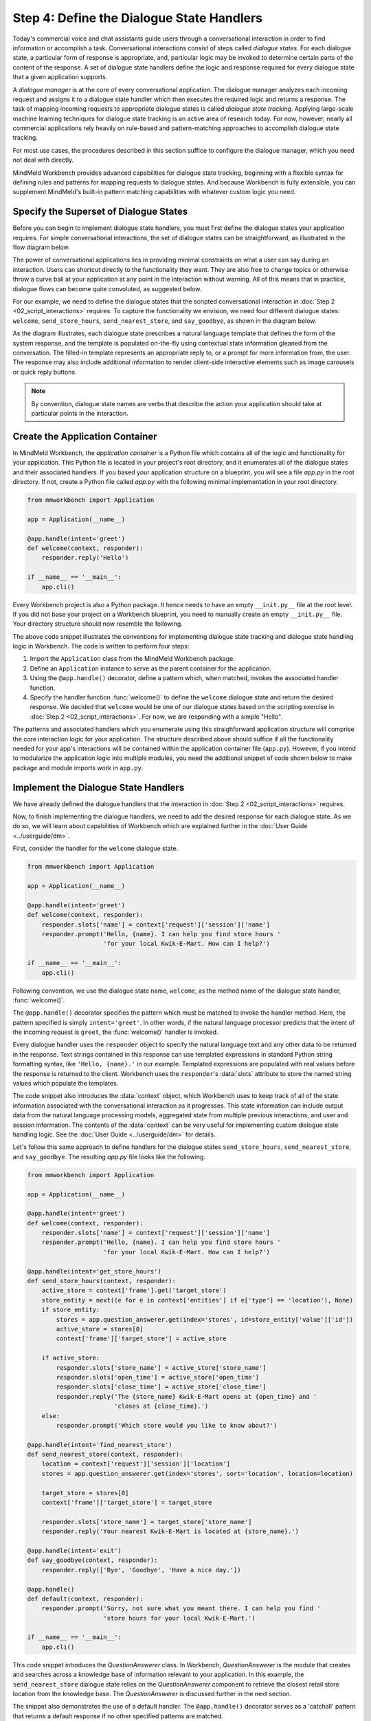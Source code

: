 .. _define_dialogue_state_handlers:

Step 4: Define the Dialogue State Handlers
==========================================

Today's commercial voice and chat assistants guide users through a conversational interaction in order to find information or accomplish a task. Conversational interactions consist of steps called *dialogue states*. For each dialogue state, a particular form of response is appropriate, and, particular logic may be invoked to determine certain parts of the content of the response. A set of dialogue state handlers define the logic and response required for every dialogue state that a given application supports.

A *dialogue manager* is at the core of every conversational application. The dialogue manager analyzes each incoming request and assigns it to a dialogue state handler which then executes the required logic and returns a response. The task of mapping incoming requests to appropriate dialogue states is called *dialogue state tracking*. Applying large-scale machine learning techniques for dialogue state tracking is an active area of research today. For now, however, nearly all commercial applications rely heavily on rule-based and pattern-matching approaches to accomplish dialogue state tracking.

For most use cases, the procedures described in this section suffice to configure the dialogue manager, which you need not deal with directly.

MindMeld Workbench provides advanced capabilities for dialogue state tracking, beginning with a flexible syntax for defining rules and patterns for mapping requests to dialogue states. And because Workbench is fully extensible, you can supplement MindMeld's built-in pattern matching capabilities with whatever custom logic you need.

Specify the Superset of Dialogue States
~~~~~~~~~~~~~~~~~~~~~~~~~~~~~~~~~~~~~~~

Before you can begin to implement dialogue state handlers, you must first define the dialogue states your application requires. For simple conversational interactions, the set of dialogue states can be straightforward, as illustrated in the flow diagram below.

.. image:: /images/simple_dialogue_states.png
    :width: 700px
    :align: center

The power of conversational applications lies in providing minimal constraints on what a user can say during an interaction. Users can shortcut directly to the functionality they want. They are also free to change topics or otherwise throw a curve ball at your application at any point in the interaction without warning. All of this means that in practice, dialogue flows can become quite convoluted, as suggested below.

.. image:: /images/complex_dialogue_states.png
    :width: 700px
    :align: center

For our example, we need to define the dialogue states that the scripted conversational interaction in :doc:`Step 2 <02_script_interactions>` requires. To capture the functionality we envision, we need four different dialogue states: ``welcome``, ``send_store_hours``, ``send_nearest_store``, and ``say_goodbye``, as shown in the diagram below.

.. image:: /images/quickstart_dialogue_states.png
    :width: 700px
    :align: center

As the diagram illustrates, each dialogue state prescribes a natural language template that defines the form of the system response, and the template is populated on-the-fly using contextual state information gleaned from the conversation. The filled-in template represents an appropriate reply to, or a prompt for more information from, the user. The response may also include additional information to render client-side interactive elements such as image carousels or quick reply buttons.

.. note::

  By convention, dialogue state names are verbs that describe the action your application should take at particular points in the interaction.

.. _app_container:

Create the Application Container
~~~~~~~~~~~~~~~~~~~~~~~~~~~~~~~~

In MindMeld Workbench, the *application container* is a Python file which contains all of the logic and functionality for your application. This Python file is located in your project's root directory, and it enumerates all of the dialogue states and their associated handlers. If you based your application structure on a blueprint, you will see a file `app.py` in the root directory. If not, create a Python file called `app.py` with the following minimal implementation in your root directory.

.. code:: python

  from mmworkbench import Application

  app = Application(__name__)

  @app.handle(intent='greet')
  def welcome(context, responder):
      responder.reply('Hello')

  if __name__ == '__main__':
      app.cli()

Every Workbench project is also a Python package. It hence needs to have an empty ``__init.py__`` file at the root level. If you did not base your project on a Workbench blueprint, you need to manually create an empty ``__init.py__`` file. Your directory structure should now resemble the following.

.. image:: /images/directory2.png
    :width: 400px
    :align: center

The above code snippet illustrates the conventions for implementing dialogue state tracking and dialogue state handling logic in Workbench. The code is written to perform four steps:

1. Import the ``Application`` class from the MindMeld Workbench package.
2. Define an ``Application`` instance to serve as the parent container for the application.
3. Using the ``@app.handle()`` decorator, define a pattern which, when matched, invokes the associated handler function.
4. Specify the handler function :func:`welcome()` to define the ``welcome`` dialogue state and return the desired response. We decided that ``welcome`` would be one of our dialogue states based on the scripting exercise in :doc:`Step 2 <02_script_interactions>`. For now, we are responding with a simple "Hello".

The patterns and associated handlers which you enumerate using this straighforward application structure will comprise the core interaction logic for your application. The structure described above should suffice if all the functionality needed for your app's interactions will be contained within the application container file (``app.py``). However, if you intend to modularize the application logic into multiple modules, you need the additional snippet of code shown below to make package and module imports work in ``app.py``.

.. code:: python
   :emphasize-lines: 1,2,5-8

   import os
   from mmworkbench.path import load_app_package
   from mmworkbench import Application

   # Load this app package dynamically
   if __name__ == "__main__" and __package__ is None:
       load_app_package(os.path.dirname(os.path.realpath(__file__)))
      __package__ = 'kwik_e_mart'

   app = Application(__name__)

   @app.handle(intent='greet')
   def welcome(context, responder):
       responder.reply('Hello')

   if __name__ == '__main__':
       app.cli()



Implement the Dialogue State Handlers
~~~~~~~~~~~~~~~~~~~~~~~~~~~~~~~~~~~~~

We have already defined the dialogue handlers that the interaction in :doc:`Step 2 <02_script_interactions>` requires.

Now, to finish implementing the dialogue handlers, we need to add the desired response for each dialogue state. As we do so, we will learn about capabilities of Workbench which are explained further in the :doc:`User Guide <../userguide/dm>`.

First, consider the handler for the ``welcome`` dialogue state.

.. code:: python

  from mmworkbench import Application

  app = Application(__name__)

  @app.handle(intent='greet')
  def welcome(context, responder):
      responder.slots['name'] = context['request']['session']['name']
      responder.prompt('Hello, {name}. I can help you find store hours '
                       'for your local Kwik-E-Mart. How can I help?')

  if __name__ == '__main__':
      app.cli()

Following convention, we use the dialogue state name, ``welcome``, as the method name of the dialogue state handler, :func:`welcome()`.

The ``@app.handle()`` decorator specifies the pattern which must be matched to invoke the handler method. Here, the pattern specified is simply ``intent='greet'``. In other words, if the natural language processor predicts that the intent of the incoming request is ``greet``, the :func:`welcome()` handler is invoked.

Every dialogue handler uses the ``responder`` object to specify the natural language text and any other data to be returned in the response. Text strings contained in this response can use templated expressions in standard Python string formatting syntax, like ``'Hello, {name}.'`` in our example. Templated expressions are populated with real values before the response is returned to the client. Workbench uses the ``responder``'s :data:`slots` attribute to store the named string values which populate the templates.

The code snippet also introduces the :data:`context` object, which Workbench uses to keep track of all of the state information associated with the conversational interaction as it progresses. This state information can include output data from the natural language processing models, aggregated state from multiple previous interactions, and user and session information. The contents of the :data:`context` can be very useful for implementing custom dialogue state handling logic. See the :doc:`User Guide <../userguide/dm>` for details.

Let's follow this same approach to define handlers for the dialogue states ``send_store_hours``, ``send_nearest_store``, and ``say_goodbye``. The resulting `app.py` file looks like the following.

.. code:: python

  from mmworkbench import Application

  app = Application(__name__)

  @app.handle(intent='greet')
  def welcome(context, responder):
      responder.slots['name'] = context['request']['session']['name']
      responder.prompt('Hello, {name}. I can help you find store hours '
                       'for your local Kwik-E-Mart. How can I help?')

  @app.handle(intent='get_store_hours')
  def send_store_hours(context, responder):
      active_store = context['frame'].get('target_store')
      store_entity = next((e for e in context['entities'] if e['type'] == 'location'), None)
      if store_entity:
          stores = app.question_answerer.get(index='stores', id=store_entity['value']['id'])
          active_store = stores[0]
          context['frame']['target_store'] = active_store

      if active_store:
          responder.slots['store_name'] = active_store['store_name']
          responder.slots['open_time'] = active_store['open_time']
          responder.slots['close_time'] = active_store['close_time']
          responder.reply('The {store_name} Kwik-E-Mart opens at {open_time} and '
                          'closes at {close_time}.')
      else:
          responder.prompt('Which store would you like to know about?')

  @app.handle(intent='find_nearest_store')
  def send_nearest_store(context, responder):
      location = context['request']['session']['location']
      stores = app.question_answerer.get(index='stores', sort='location', location=location)

      target_store = stores[0]
      context['frame']['target_store'] = target_store

      responder.slots['store_name'] = target_store['store_name']
      responder.reply('Your nearest Kwik-E-Mart is located at {store_name}.')

  @app.handle(intent='exit')
  def say_goodbye(context, responder):
      responder.reply(['Bye', 'Goodbye', 'Have a nice day.'])

  @app.handle()
  def default(context, responder):
      responder.prompt('Sorry, not sure what you meant there. I can help you find '
                       'store hours for your local Kwik-E-Mart.')

  if __name__ == '__main__':
      app.cli()

This code snippet introduces the `QuestionAnswerer` class. In Workbench, `QuestionAnswerer` is the module that creates and searches across a knowledge base of information relevant to your application. In this example, the ``send_nearest_store`` dialogue state relies on the `QuestionAnswerer` component to retrieve the closest retail store location from the knowledge base. The `QuestionAnswerer` is discussed further in the next section.

The snippet also demonstrates the use of a default handler. The ``@app.handle()`` decorator serves as a 'catchall' pattern that returns a default response if no other specified patterns are matched.

Now that our initial set of dialogue handlers are in place, we can begin building a knowledge base and training machine learning models to understand natural language requests.

